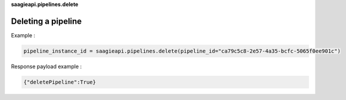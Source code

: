 **saagieapi.pipelines.delete**

Deleting a pipeline
-------------------

Example :

.. code:: python

   pipeline_instance_id = saagieapi.pipelines.delete(pipeline_id="ca79c5c8-2e57-4a35-bcfc-5065f0ee901c")

Response payload example :

.. code:: python

   {"deletePipeline":True}